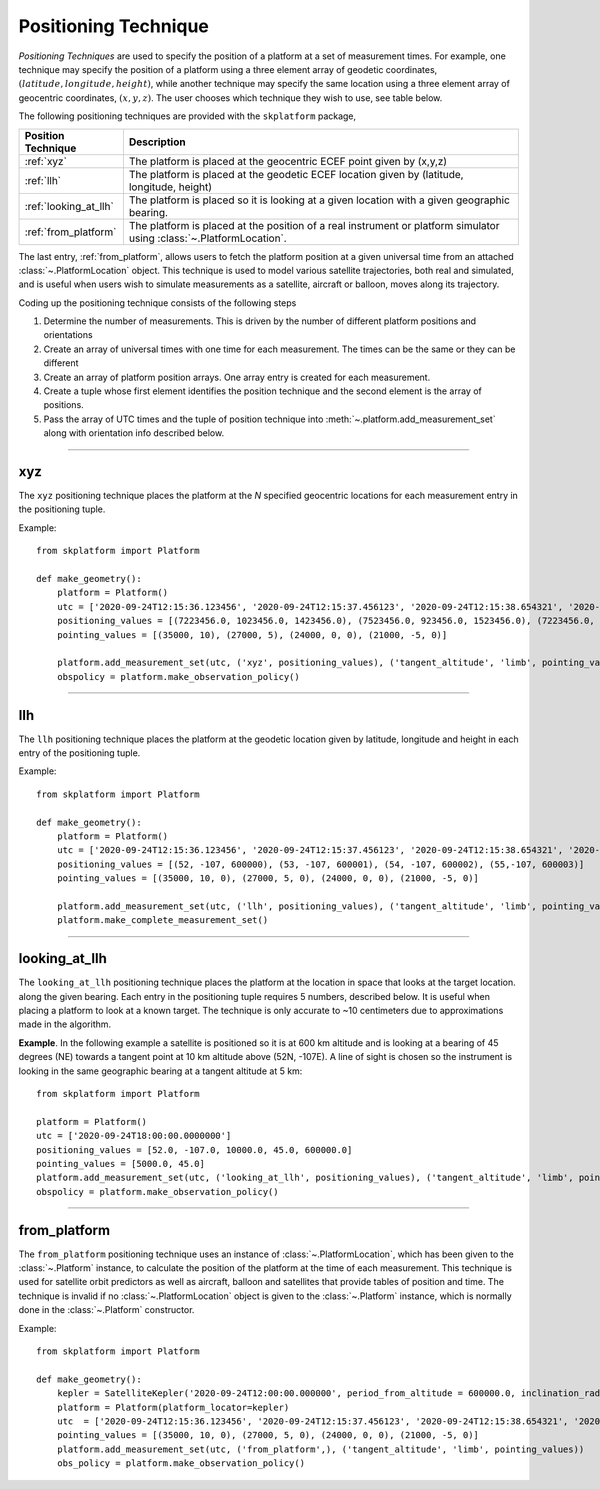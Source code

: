 ..  _positioning_technique:

*********************
Positioning Technique
*********************
*Positioning Techniques* are used to specify the position of a platform at a set of measurement times. For example, one technique may specify the position
of a platform using a three element array of geodetic coordinates, :math:`(latitude, longitude, height)`,  while another
technique may specify the same location using a three element array of geocentric coordinates, :math:`(x,y,z)`. The
user chooses which technique they wish to use, see table below.

The following positioning techniques are provided with the ``skplatform`` package,

=============================== ========================================================================================================
Position Technique              Description
=============================== ========================================================================================================
:ref:`xyz`                      The platform is placed at the geocentric ECEF point given by (x,y,z)
:ref:`llh`                      The platform is placed at the geodetic ECEF location given by (latitude, longitude, height)
:ref:`looking_at_llh`           The platform is placed so it is looking at a given location with a given geographic bearing.
:ref:`from_platform`            The platform is placed at the position of a real instrument or platform simulator using :class:`~.PlatformLocation`.
=============================== ========================================================================================================

The last entry, :ref:`from_platform`, allows users to fetch the platform position at a given universal time from an attached
:class:`~.PlatformLocation` object. This technique is used to model various satellite trajectories,
both real and simulated, and is useful when users wish to simulate measurements as a satellite, aircraft or balloon, moves
along its trajectory.

Coding up the positioning technique consists of the following steps

#. Determine the number of measurements. This is driven by the number of different platform positions and orientations
#. Create an array of universal times with one time for each measurement. The times can be the same or they can be different
#. Create an array of platform position arrays. One array entry is created for each measurement.
#. Create a tuple whose first element identifies the position technique and the second element is the array of positions.
#. Pass the array of UTC times and the tuple of position technique into :meth:`~.platform.add_measurement_set` along with orientation info described below.

------------------------------------------------------------------------------------------------------------------------

..  _xyz:

xyz
===
The ``xyz`` positioning technique places the platform at the *N* specified geocentric locations for each measurement entry in
the positioning tuple.

..  function:: Positioning Tuple ('xyz', position)

    :param position[N,3]:
        is N entries of three element arrays,. It can be specified as a sequence of three element arrays, ``[array[3], array[3], ...]``,
        or as an numpy array of shape(N,3). It is internally coerced into a numpy array of dimension (N,3). All values are
        expressed in meters in the :ref:`ecef`.
    :param float [0]:
        **x** component of the platform ECEF position in meters.
    :param float [1]:
        **y** component of the platform ECEF position in meters.
    :param float [2]:
        **z** component of the platform ECEFposition in meters.


Example::

    from skplatform import Platform

    def make_geometry():
        platform = Platform()
        utc = ['2020-09-24T12:15:36.123456', '2020-09-24T12:15:37.456123', '2020-09-24T12:15:38.654321', '2020-09-24T12:15:39.654321']
        positioning_values = [(7223456.0, 1023456.0, 1423456.0), (7523456.0, 923456.0, 1523456.0), (7223456.0, 1023456.0, 1423456.0), (7523456.0, 923456.0, 1523456.0)]
        pointing_values = [(35000, 10), (27000, 5), (24000, 0, 0), (21000, -5, 0)]

        platform.add_measurement_set(utc, ('xyz', positioning_values), ('tangent_altitude', 'limb', pointing_values))
        obspolicy = platform.make_observation_policy()

------------------------------------------------------------------------------------------------------------------------

..  _llh:

llh
===
The ``llh`` positioning technique places the platform at the geodetic location given by latitude, longitude and height in each
entry of the positioning tuple.

..  function:: Positioning Tuple ('llh', values[N,3])


    :param values[N,3]:
        is N entries of three element arrays,. It can be specified as a sequence of three element arrays, ``[array[3], array[3], ...]``,
        or as an numpy array of shape(N,3). It is internally coerced into a numpy array of dimension (N,3). All values are
        expressed in meters in the :ref:`ecef`.
    :param float [0]:
        **Latitude**. The geodetic latitude of the platform position in degrees.
    :param float [1]:
        **Longitude**. The geodetic longitude of the platform position in degrees, positive East.
    :param float [2]:
        **Height**. The height of the platform above sea-level in meters.

Example::

    from skplatform import Platform

    def make_geometry():
        platform = Platform()
        utc = ['2020-09-24T12:15:36.123456', '2020-09-24T12:15:37.456123', '2020-09-24T12:15:38.654321', '2020-09-24T12:15:39.654321']
        positioning_values = [(52, -107, 600000), (53, -107, 600001), (54, -107, 600002), (55,-107, 600003)]
        pointing_values = [(35000, 10, 0), (27000, 5, 0), (24000, 0, 0), (21000, -5, 0)]

        platform.add_measurement_set(utc, ('llh', positioning_values), ('tangent_altitude', 'limb', pointing_values))
        platform.make_complete_measurement_set()

------------------------------------------------------------------------------------------------------------------------

..  _looking_at_llh:

looking_at_llh
==============
The ``looking_at_llh`` positioning technique places the platform at the location in space that looks at the target location.
along the given bearing. Each entry in the positioning tuple requires 5 numbers, described below. It is useful when
placing a platform to look at a known target. The technique is only accurate to ~10 centimeters due to approximations
made in the algorithm.

..  function:: Positioning Tuple ('looking_at_llh', values[N,5])

    :param values[N,5]:
        N entries of five element arrays,  It can be a sequence of 5 element entries, ``[array[5], array[5], ...]``,
        or a two dimensional array of shape [N,5]. It is internally coerced into a numpy array of dimension (N,5).
    :param float [0]:
        **Tangent Latitude**. The latitude of the tangent location in degrees
    :param float [1]:
        **Tangent Longitude**. The longitude of the tangent location in degrees
    :param float [2]:
        **Tangent Altitude**. The height of the tangent above sea-level in meters.
    :param float [3]:
        **Geographic Bearing**. The geographic bearing in degrees of the target from the observer's location. This is
        calculated at the observer's location. 0 is North, 90 is East, 180 is South and 270 is West.
    :param float [4]:
        **Observer Height**. The height of the observer in meters above sea-level.

**Example**. In the following example a satellite is positioned so it is at 600 km altitude and is looking at a bearing of
45 degrees (NE) towards a tangent point at 10 km altitude above (52N, -107E).  A line of sight is chosen so the instrument
is looking in the same geographic bearing at a tangent altitude at 5 km::

    from skplatform import Platform

    platform = Platform()
    utc = ['2020-09-24T18:00:00.0000000']
    positioning_values = [52.0, -107.0, 10000.0, 45.0, 600000.0]
    pointing_values = [5000.0, 45.0]
    platform.add_measurement_set(utc, ('looking_at_llh', positioning_values), ('tangent_altitude', 'limb', pointing_values))
    obspolicy = platform.make_observation_policy()

------------------------------------------------------------------------------------------------------------------------

..  _from_platform:

from_platform
=============
The ``from_platform`` positioning technique uses an instance of :class:`~.PlatformLocation`, which has been given to the
:class:`~.Platform` instance, to calculate the position of the platform at the time of each measurement. This technique is used for
satellite orbit predictors as well as aircraft, balloon and satellites that provide tables of position and time.
The technique is invalid if no :class:`~.PlatformLocation` object is given to the :class:`~.Platform` instance, which is normally
done in the :class:`~.Platform` constructor.

..  function:: Positioning Tuple ('from_platform',)

    No parameters are required. Any parameters passed in are ignored.

Example::

    from skplatform import Platform

    def make_geometry():
        kepler = SatelliteKepler('2020-09-24T12:00:00.000000', period_from_altitude = 600000.0, inclination_radians= radians(97.0), longitude_of_ascending_node_degrees = 82.0, eccentricity= 0.05)
        platform = Platform(platform_locator=kepler)
        utc  = ['2020-09-24T12:15:36.123456', '2020-09-24T12:15:37.456123', '2020-09-24T12:15:38.654321', '2020-09-24T12:15:39.654321']
        pointing_values = [(35000, 10, 0), (27000, 5, 0), (24000, 0, 0), (21000, -5, 0)]
        platform.add_measurement_set(utc, ('from_platform',), ('tangent_altitude', 'limb', pointing_values))
        obs_policy = platform.make_observation_policy()

..  seealso::
    Class ER2, class Carmen, class GroundSite, class SatelliteLocator.
